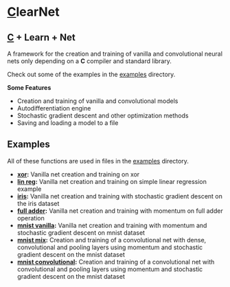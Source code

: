 * [[https://en.wikipedia.org/wiki/C_(programming_language)][C]]learNet

** [[https://en.wikipedia.org/wiki/C_(programming_language)][C]] + Learn + Net
A framework for the creation and training of vanilla and convolutional neural nets only depending on a *C* compiler and standard library.

Check out some of the examples in the [[./examples][examples]] directory.

*Some Features*
- Creation and training of vanilla and convolutional models
- Autodifferentiation engine
- Stochastic gradient descent and other optimization methods
- Saving and loading a model to a file

** Examples
All of these functions are used in files in the [[./examples][examples]] directory.
- *[[./examples/xor.c][xor]]:* Vanilla net creation and training on xor
- *[[./examples/lin_reg.c][lin reg]]:* Vanilla net creation and training on simple linear regression example
- *[[./examples/iris.c][iris]]:* Vanilla net creation and training with stochastic gradient descent on the iris dataset
- *[[./examples/full_adder.c][full adder]]:* Vanilla net creation and training with momentum on full adder operation
- *[[./examples/mnist_vanilla.c][mnist vanilla]]:* Vanilla net creation and training with momentum and stochastic gradient descent on mnist dataset
- *[[./examples/mnist_mix.c][mnist mix]]:* Creation and training of a convolutional net with dense, convolutional and pooling layers using momentum and stochastic gradient descent on the mnist dataset
- *[[./examples/mnist_conv.c][mnist convolutional]]:* Creation and training of a convolutional net with convolutional and pooling layers using momentum and stochastic gradient descent on the mnist dataset
